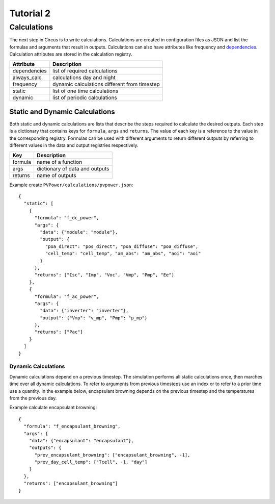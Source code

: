 .. _tutorial-2:

Tutorial 2
==========


Calculations
------------
The next step in Circus is to write calculations. Calculations are created in
configuration files as JSON and list the formulas and arguments that result in
outputs. Calculations can also have attributes like frequency and
`dependencies <http://xkcd.com/754/>`_. Calculation attributes are stored in the
calculation registry.

============  ============================================
Attribute     Description
============  ============================================
dependencies  list of required calculations
always_calc   calculations day and night
frequency     dynamic calculations different from timestep
static        list of one time calculations
dynamic       list of periodic calculations
============  ============================================

Static and Dynamic Calculations
~~~~~~~~~~~~~~~~~~~~~~~~~~~~~~~
Both static and dynamic calculations are lists that describe the steps required
to calculate the desired outputs. Each step is a dictionary that contains keys
for ``formula``, ``args`` and ``returns``. The value of each key is a reference
to the value in the corresponding registry. Formulas can be used with different
arguments to return different outputs by referring to different values in the
data and output registries respectively.

=======  ==============================
Key      Description
=======  ==============================
formula  name of a function
args     dictionary of data and outputs
returns  name of outputs
=======  ==============================

Example create ``PVPower/calculations/pvpower.json``::

    {
      "static": [
        {
          "formula": "f_dc_power",
          "args": {
            "data": {"module": "module"},
            "output": {
              "poa_direct": "pos_direct", "poa_diffuse": "poa_diffuse",
              "cell_temp": "cell_temp", "am_abs": "am_abs", "aoi": "aoi"
            }
          },
          "returns": ["Isc", "Imp", "Voc", "Vmp", "Pmp", "Ee"]
        },
        {
          "formula": "f_ac_power",
          "args": {
            "data": {"inverter": "inverter"},
            "output": {"Vmp": "v_mp", "Pmp": "p_mp"}
          },
          "returns": ["Pac"]
        }
      ]
    }


Dynamic Calculations
````````````````````
Dynamic calculations depend on a previous timestep. The simulation performs all
static calculations once, then marches time over all dynamic calculations. To
refer to arguments from previous timesteps use an index or to refer to a prior
time use a quantity. In the example below, encapsulant browning depends on the
previous timestep and the temperatures from the previous day.

Example calculate encapsulant browning::

    {
      "formula": "f_encapsulant_browning",
      "args": {
        "data": {"encapsulant": "encapsulant"},
        "outputs": {
          "prev_encapsulant_browning": ["encapsulant_browning", -1],
          "prev_day_cell_temp": ["Tcell", -1, "day"]
        }
      },
      "returns": ["encapsulant_browning"]
    }

